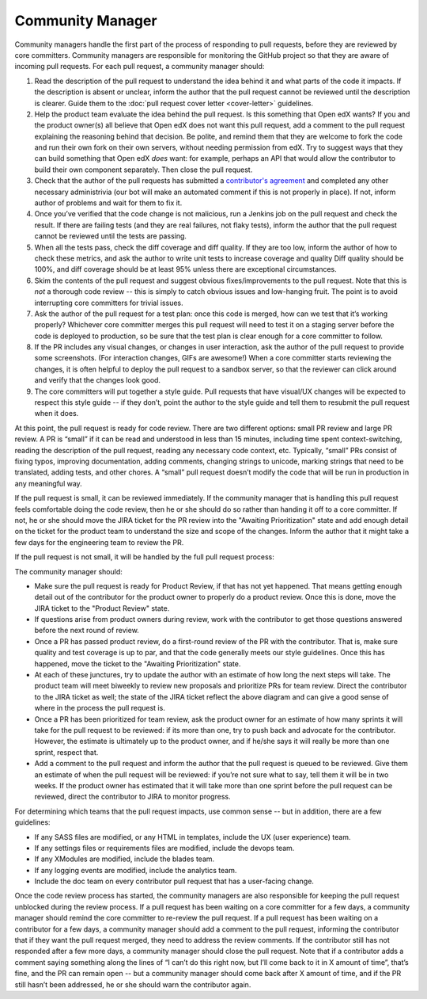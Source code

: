 *****************
Community Manager
*****************

Community managers handle the first part of the process of responding to pull
requests, before they are reviewed by core committers. Community managers are
responsible for monitoring the GitHub project so that they are aware of incoming
pull requests. For each pull request, a community manager should:

#. Read the description of the pull request to understand the idea behind it
   and what parts of the code it impacts. If the description is absent or
   unclear, inform the author that the pull request cannot be reviewed until
   the description is clearer. Guide them to the :doc:`pull request cover letter <cover-letter>`
   guidelines.

#. Help the product team evaluate the idea behind the pull request.
   Is this something that Open edX wants? If you and the
   product owner(s) all believe that Open edX does not want this pull request,
   add a comment to the pull request explaining the reasoning behind that
   decision. Be polite, and remind them that they are welcome to fork the code
   and run their own fork on their own servers, without needing permission
   from edX. Try to suggest ways that they can build something that Open edX
   *does* want: for example, perhaps an API that would allow the contributor
   to build their own component separately. Then close the pull request.

#. Check that the author of the pull requests has submitted a
   `contributor's agreement`_ and completed any other
   necessary administrivia (our bot will make an automated comment if this is not
   properly in place). If not, inform author of problems and wait for them to fix it.

#. Once you’ve verified that the code change is not malicious,
   run a Jenkins job on the pull request and check the result.
   If there are failing tests (and they are real failures, not flaky tests),
   inform the author that the pull request cannot be reviewed until the tests
   are passing.

#. When all the tests pass, check the diff coverage and diff quality.
   If they are too low, inform the author of how to check these metrics,
   and ask the author to write unit tests to increase coverage and quality
   Diff quality should be 100%, and diff coverage should be at least 95% unless
   there are exceptional circumstances.

#. Skim the contents of the pull request and suggest obvious fixes/improvements
   to the pull request. Note that this is *not* a thorough code review --
   this is simply to catch obvious issues and low-hanging fruit.
   The point is to avoid interrupting core committers for trivial issues.

#. Ask the author of the pull request for a test plan:
   once this code is merged, how can we test that it’s working properly?
   Whichever core committer merges this pull request will need to test it
   on a staging server before the code is deployed to production, so be sure
   that the test plan is clear enough for a core committer to follow.

#. If the PR includes any visual changes, or changes in user interaction,
   ask the author of the pull request to provide some screenshots.
   (For interaction changes, GIFs are awesome!) When a core committer starts
   reviewing the changes, it is often helpful to deploy the pull request to a
   sandbox server, so that the reviewer can click around and verify that the
   changes look good.

#. The core committers will put together a style guide.
   Pull requests that have visual/UX changes will be expected to respect this
   style guide -- if they don’t, point the author to the style guide and tell
   them to resubmit the pull request when it does.

.. _contributor's agreement: http://code.edx.org/individual-contributor-agreement.pdf

At this point, the pull request is ready for code review. There are two
different options: small PR review and large PR review. A PR is “small” if it
can be read and understood in less than 15 minutes, including time spent
context-switching, reading the description of the pull request, reading any
necessary code context, etc. Typically, “small” PRs consist of fixing typos,
improving documentation, adding comments, changing strings to unicode, marking
strings that need to be translated, adding tests, and other chores. A “small”
pull request doesn’t modify the code that will be run in production in any
meaningful way.

If the pull request is small, it can be reviewed immediately. If the community
manager that is handling this pull request feels comfortable doing the code
review, then he or she should do so rather than handing it off to a core
committer. If not, he or she should move the JIRA ticket for the PR review
into the "Awaiting Prioritization" state and add enough detail on the ticket for
the product team to understand the size and scope of the changes.
Inform the author that it might take a few days for the engineering team to review the PR.

If the pull request is not small, it will be handled by the full pull request process:

.. image:: pr-process.png
   :align: center
   :alt: A visualization of the pull request process

The community manager should:

* Make sure the pull request is ready for Product Review, if that has not yet happened.
  That means getting enough detail out of the contributor for the product owner
  to properly do a product review. Once this is done, move the JIRA ticket to the
  "Product Review" state.

* If questions arise from product owners during review, work with the contributor to
  get those questions answered before the next round of review.

* Once a PR has passed product review, do a first-round review of the PR with the
  contributor. That is, make sure quality and test coverage is up to par, and that
  the code generally meets our style guidelines. Once this has happened, move the
  ticket to the "Awaiting Prioritization" state.

* At each of these junctures, try to update the author with an estimate of how long
  the next steps will take. The product team will meet biweekly to review new
  proposals and prioritize PRs for team review. Direct the contributor to the JIRA ticket
  as well; the state of the JIRA ticket reflect the above diagram and can give a good
  sense of where in the process the pull request is.

* Once a PR has been prioritized for team review, ask the product owner for an estimate
  of how many sprints it will take for the pull request to be reviewed:
  if its more than one, try to push back and advocate for the contributor.
  However, the estimate is ultimately up to the product owner, and if he/she
  says it will really be more than one sprint, respect that.

* Add a comment to the pull request and inform the author that the pull request
  is queued to be reviewed. Give them an estimate of when the pull request
  will be reviewed: if you’re not sure what to say, tell them it will be in
  two weeks. If the product owner has estimated that it will take more than
  one sprint before the pull request can be reviewed, direct the contributor to
  JIRA to monitor progress.

For determining which teams that the pull request impacts, use common sense --
but in addition, there are a few guidelines:

* If any SASS files are modified, or any HTML in templates,
  include the UX (user experience) team.

* If any settings files or requirements files are modified,
  include the devops team.

* If any XModules are modified,
  include the blades team.

* If any logging events are modified,
  include the analytics team.

* Include the doc team on every contributor pull request that has a user-facing change.

Once the code review process has started, the community managers are also
responsible for keeping the pull request unblocked during the review process. If
a pull request has been waiting on a core committer for a few days, a community
manager should remind the core committer to re-review the pull request. If a
pull request has been waiting on a contributor for a few days, a community
manager should add a comment to the pull request, informing the contributor that
if they want the pull request merged, they need to address the review comments.
If the contributor still has not responded after a few more days, a community
manager should close the pull request. Note that if a contributor adds a comment
saying something along the lines of “I can’t do this right now, but I’ll come
back to it in X amount of time”, that’s fine, and the PR can remain open -- but
a community manager should come back after X amount of time, and if the PR still
hasn’t been addressed, he or she should warn the contributor again.
